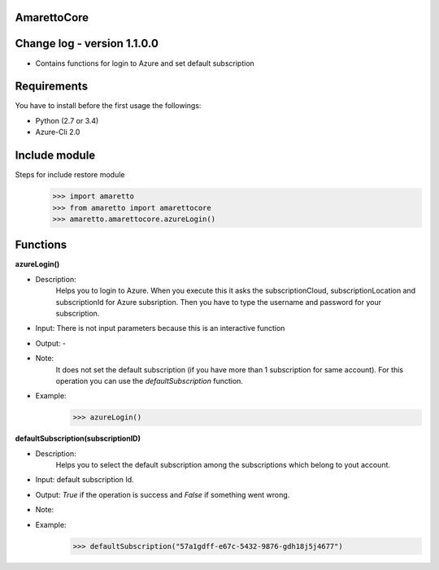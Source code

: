 
AmarettoCore
------------


Change log - version 1.1.0.0
----------------------------

* Contains functions for login to Azure and set default subscription


Requirements
------------
You have to install before the first usage the followings:

* Python (2.7 or 3.4)
* Azure-Cli 2.0

Include module
--------------

Steps for include restore module
	>>> import amaretto
	>>> from amaretto import amarettocore
	>>> amaretto.amarettocore.azureLogin()


Functions
---------

**azureLogin()**

* Description: 
	Helps you to login to Azure. When you execute this it asks the subscriptionCloud, subscriptionLocation and subscriptionId for Azure subsription. Then you have to type the username and password for your subscription.
* Input: There is not input parameters because this is an interactive function
* Output: -
* Note:
	It does not set the default subscription (if you have more than 1 subscription for same account). For this operation you can use the *defaultSubscription* function.
* Example: 
	>>> azureLogin()


**defaultSubscription(subscriptionID)**

* Description: 
	Helps you to select the default subscription among the subscriptions which belong to yout account.
* Input: default subscription Id. 
* Output: *True* if the operation is success and *False* if something went wrong.
* Note:
* Example: 
	>>> defaultSubscription("57a1gdff-e67c-5432-9876-gdh18j5j4677")	



